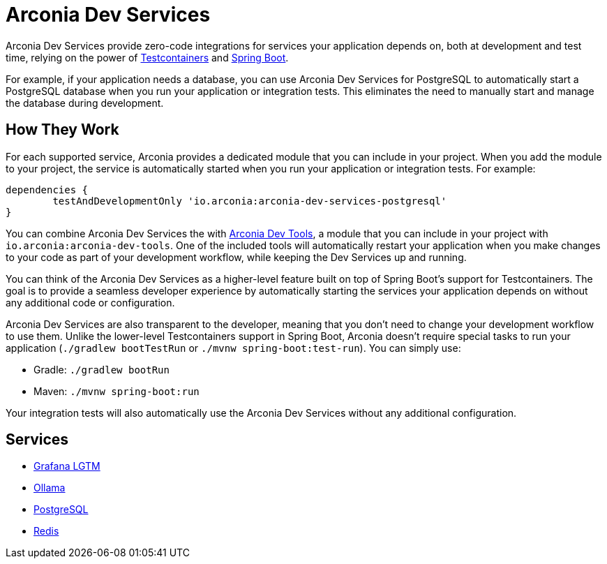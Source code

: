 = Arconia Dev Services

Arconia Dev Services provide zero-code integrations for services your application depends on, both at development and test time, relying on the power of https://testcontainers.com[Testcontainers] and https://docs.spring.io/spring-boot/reference/features/dev-services.html#features.dev-services.testcontainers[Spring Boot].

For example, if your application needs a database, you can use Arconia Dev Services for PostgreSQL to automatically start a PostgreSQL database when you run your application or integration tests. This eliminates the need to manually start and manage the database during development.

== How They Work

For each supported service, Arconia provides a dedicated module that you can include in your project. When you add the module to your project, the service is automatically started when you run your application or integration tests. For example:

[source,groovy]
----
dependencies {
	testAndDevelopmentOnly 'io.arconia:arconia-dev-services-postgresql'
}
----

You can combine Arconia Dev Services the with xref:arconia:dev-tools:introduction.adoc[Arconia Dev Tools], a module that you can include in your project with `io.arconia:arconia-dev-tools`. One of the included tools will automatically restart your application when you make changes to your code as part of your development workflow, while keeping the Dev Services up and running.

You can think of the Arconia Dev Services as a higher-level feature built on top of Spring Boot's support for Testcontainers. The goal is to provide a seamless developer experience by automatically starting the services your application depends on without any additional code or configuration.

Arconia Dev Services are also transparent to the developer, meaning that you don't need to change your development workflow to use them. Unlike the lower-level Testcontainers support in Spring Boot, Arconia doesn't require special tasks to run your application (`./gradlew bootTestRun` or `./mvnw spring-boot:test-run`). You can simply use:

* Gradle: `./gradlew bootRun`
* Maven: `./mvnw spring-boot:run`

Your integration tests will also automatically use the Arconia Dev Services without any additional configuration.

== Services

* xref:opentelemetry:dev-services.adoc[Grafana LGTM]
* xref:ollama.adoc[Ollama]
* xref:postgresql.adoc[PostgreSQL]
* xref:redis.adoc[Redis]
